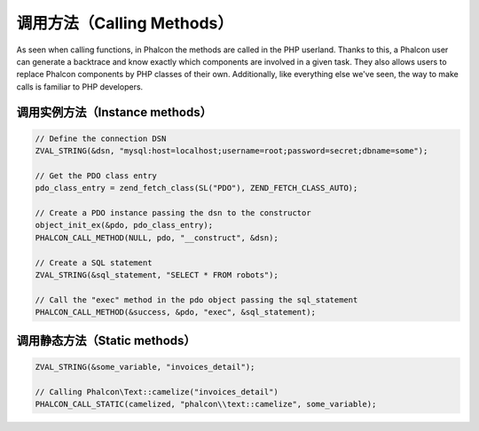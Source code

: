 调用方法（Calling Methods）
===========================
As seen when calling functions, in Phalcon the methods are called in the PHP userland. Thanks to this, a Phalcon
user can generate a backtrace and know exactly which components are involved in a given task. They also
allows users to replace Phalcon components by PHP classes of their own. Additionally,
like everything else we've seen, the way to make calls is familiar to PHP developers.

调用实例方法（Instance methods）
--------------------------------

.. code-block:: c

	// Define the connection DSN
	ZVAL_STRING(&dsn, "mysql:host=localhost;username=root;password=secret;dbname=some");

	// Get the PDO class entry
	pdo_class_entry = zend_fetch_class(SL("PDO"), ZEND_FETCH_CLASS_AUTO);

	// Create a PDO instance passing the dsn to the constructor
	object_init_ex(&pdo, pdo_class_entry);
	PHALCON_CALL_METHOD(NULL, pdo, "__construct", &dsn);

	// Create a SQL statement
	ZVAL_STRING(&sql_statement, "SELECT * FROM robots");

	// Call the "exec" method in the pdo object passing the sql_statement
	PHALCON_CALL_METHOD(&success, &pdo, "exec", &sql_statement);

调用静态方法（Static methods）
------------------------------

.. code-block:: c

	ZVAL_STRING(&some_variable, "invoices_detail");

	// Calling Phalcon\Text::camelize("invoices_detail")
	PHALCON_CALL_STATIC(camelized, "phalcon\\text::camelize", some_variable);

